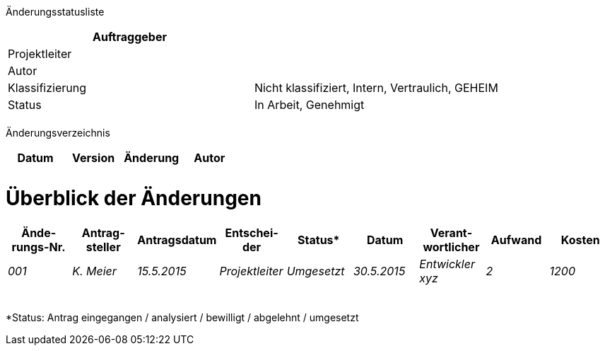 Änderungsstatusliste

[cols=",",options="header",]
|=================================================================
|Auftraggeber |
|Projektleiter |
|Autor |
|Klassifizierung |Nicht klassifiziert, Intern, Vertraulich, GEHEIM
|Status |In Arbeit, Genehmigt
| |
|=================================================================

Änderungsverzeichnis

[cols=",,,",options="header",]
|===============================
|Datum |Version |Änderung |Autor
| | | |
| | | |
|===============================

[[überblick-der-änderungen]]
= Überblick der Änderungen

[cols=",,,,,,,,",options="header",]
|===============================================================================================================
|Ände­rungs-Nr. |Antrag-steller |Antragsdatum |Entschei­der |Status* |Datum |Verant­wortlicher |Auf­wand |Kosten
|_001_ |_K. Meier_ |_15.5.2015_ |_Projektleiter_ |_Umgesetzt_ |_30.5.2015_ |_Entwickler xyz_ |_2_ |_1200_
| | | | | | | | |
| | | | | | | | |
| | | | | | | | |
| | | | | | | | |
| | | | | | | | |
|Total |_1_ |_1200_
|===============================================================================================================

*Status: Antrag eingegangen / analysiert / bewilligt / abgelehnt / umgesetzt
